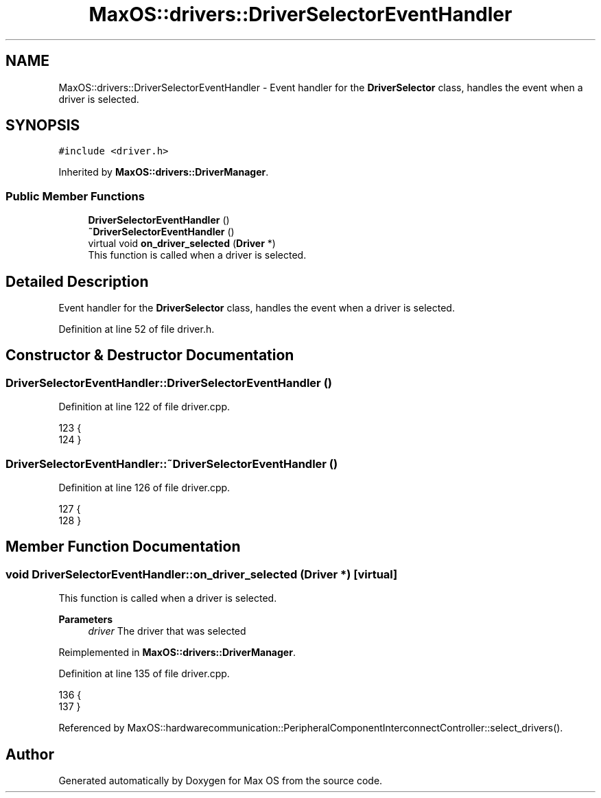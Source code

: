 .TH "MaxOS::drivers::DriverSelectorEventHandler" 3 "Mon Jan 15 2024" "Version 0.1" "Max OS" \" -*- nroff -*-
.ad l
.nh
.SH NAME
MaxOS::drivers::DriverSelectorEventHandler \- Event handler for the \fBDriverSelector\fP class, handles the event when a driver is selected\&.  

.SH SYNOPSIS
.br
.PP
.PP
\fC#include <driver\&.h>\fP
.PP
Inherited by \fBMaxOS::drivers::DriverManager\fP\&.
.SS "Public Member Functions"

.in +1c
.ti -1c
.RI "\fBDriverSelectorEventHandler\fP ()"
.br
.ti -1c
.RI "\fB~DriverSelectorEventHandler\fP ()"
.br
.ti -1c
.RI "virtual void \fBon_driver_selected\fP (\fBDriver\fP *)"
.br
.RI "This function is called when a driver is selected\&. "
.in -1c
.SH "Detailed Description"
.PP 
Event handler for the \fBDriverSelector\fP class, handles the event when a driver is selected\&. 
.PP
Definition at line 52 of file driver\&.h\&.
.SH "Constructor & Destructor Documentation"
.PP 
.SS "DriverSelectorEventHandler::DriverSelectorEventHandler ()"

.PP
Definition at line 122 of file driver\&.cpp\&.
.PP
.nf
123 {
124 }
.fi
.SS "DriverSelectorEventHandler::~DriverSelectorEventHandler ()"

.PP
Definition at line 126 of file driver\&.cpp\&.
.PP
.nf
127 {
128 }
.fi
.SH "Member Function Documentation"
.PP 
.SS "void DriverSelectorEventHandler::on_driver_selected (\fBDriver\fP *)\fC [virtual]\fP"

.PP
This function is called when a driver is selected\&. 
.PP
\fBParameters\fP
.RS 4
\fIdriver\fP The driver that was selected 
.RE
.PP

.PP
Reimplemented in \fBMaxOS::drivers::DriverManager\fP\&.
.PP
Definition at line 135 of file driver\&.cpp\&.
.PP
.nf
136 {
137 }
.fi
.PP
Referenced by MaxOS::hardwarecommunication::PeripheralComponentInterconnectController::select_drivers()\&.

.SH "Author"
.PP 
Generated automatically by Doxygen for Max OS from the source code\&.
